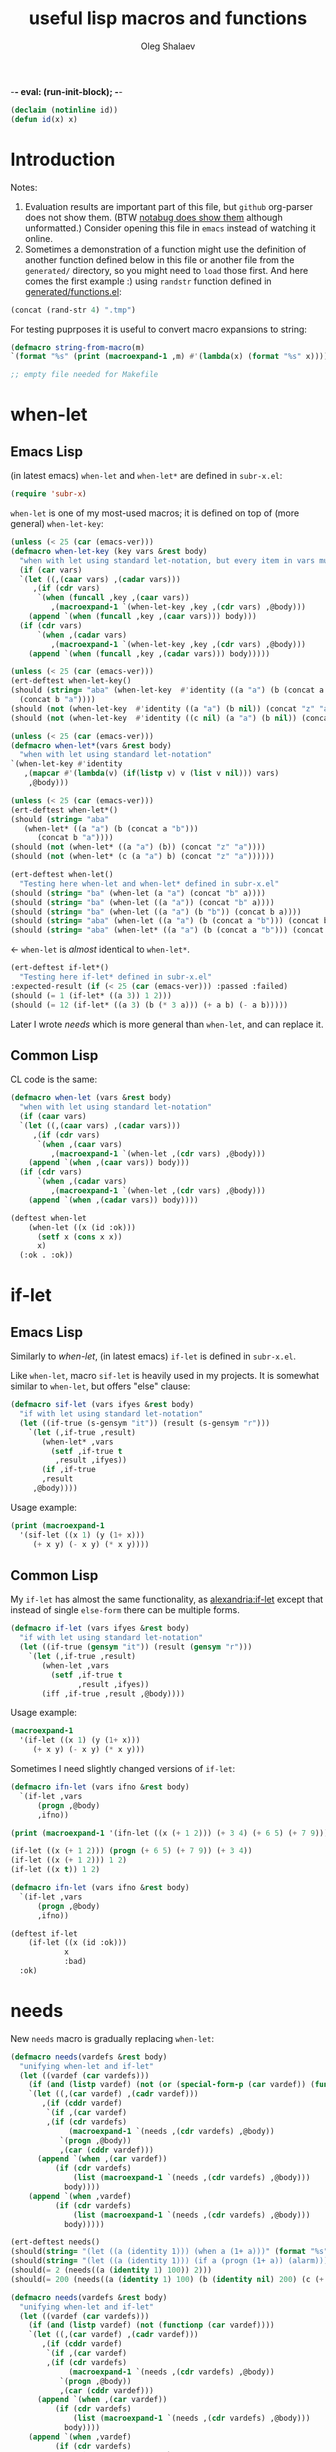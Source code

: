 -*- eval: (run-init-block); -*-
#+TITLE: useful lisp macros and functions
#+AUTHOR: Oleg Shalaev
#+EMAIL:  oleg@chalaev.com
#+LaTeX_HEADER: \usepackage[russian,english]{babel}
#+LATEX_HEADER: \usepackage[letterpaper,hmargin={1.5cm,1.5cm},vmargin={1.3cm,2cm},nohead,nofoot]{geometry}
#+KEYWORDS: emacs, elisp, common lisp, macros, functions

#+BEGIN_SRC lisp :tangle generated/tests.lisp
(declaim (notinline id))
(defun id(x) x)
#+END_SRC

* Introduction
Notes:
1. Evaluation results are important part of this file, but =github= org-parser does not show them.
   (BTW [[https://notabug.org/shalaev/lisp-goodies/src/master/goodies.org][notabug does show them]] although unformatted.)  Consider opening this file in ~emacs~ instead of watching it online.
2. Sometimes a demonstration of a function might use the definition of another function defined below in this file or another
   file from the ~generated/~ directory, so you might need to =load= those first. And here comes the first example :)
   using =randstr= function defined in [[file:generated/functions.el][generated/functions.el]]:

#+NAME: randstr
#+BEGIN_SRC emacs-lisp
(concat (rand-str 4) ".tmp")
#+END_SRC

For testing puprposes it is useful to convert macro expansions to string:
#+BEGIN_SRC emacs-lisp :tangle generated/macros.el :shebang ";; -*-  lexical-binding: t; -*-"
(defmacro string-from-macro(m)
`(format "%s" (print (macroexpand-1 ,m) #'(lambda(x) (format "%s" x)))))
#+END_SRC

#+BEGIN_SRC lisp :tangle generated/shalaev.lisp
;; empty file needed for Makefile
#+END_SRC

* when-let
** Emacs Lisp
(in latest emacs) =when-let= and =when-let*= are defined in ~subr-x.el~:
#+BEGIN_SRC emacs-lisp :tangle generated/macros.el
(require 'subr-x)
#+END_SRC

=when-let= is one of my most-used macros; it is defined on top of (more general) =when-let-key=:
#+BEGIN_SRC emacs-lisp :tangle generated/macros.el
(unless (< 25 (car (emacs-ver)))
(defmacro when-let-key (key vars &rest body)
  "when with let using standard let-notation, but every item in vars must be a list"
  (if (car vars)
  `(let ((,(caar vars) ,(cadar vars)))
     ,(if (cdr vars)
	  `(when (funcall ,key ,(caar vars))
	     ,(macroexpand-1 `(when-let-key ,key ,(cdr vars) ,@body)))
	(append `(when (funcall ,key ,(caar vars))) body)))
  (if (cdr vars)
      `(when ,(cadar vars)
	     ,(macroexpand-1 `(when-let-key ,key ,(cdr vars) ,@body)))
    (append `(when (funcall ,key ,(cadar vars))) body)))))
#+END_SRC

#+BEGIN_SRC emacs-lisp :tangle generated/tests.el
(unless (< 25 (car (emacs-ver)))
(ert-deftest when-let-key()
(should (string= "aba" (when-let-key  #'identity ((a "a") (b (concat a "b")))
  (concat b "a"))))
(should (not (when-let-key  #'identity ((a "a") (b nil)) (concat "z" "a"))))
(should (not (when-let-key  #'identity ((c nil) (a "a") (b nil)) (concat "z" "a"))))))
#+END_SRC

#+BEGIN_SRC emacs-lisp :tangle generated/macros.el
(unless (< 25 (car (emacs-ver)))
(defmacro when-let*(vars &rest body)
  "when with let using standard let-notation"
`(when-let-key #'identity
   ,(mapcar #'(lambda(v) (if(listp v) v (list v nil))) vars)
    ,@body)))
#+END_SRC

#+BEGIN_SRC emacs-lisp :tangle generated/tests.el
(unless (< 25 (car (emacs-ver)))
(ert-deftest when-let*()
(should (string= "aba" 
   (when-let* ((a "a") (b (concat a "b")))
      (concat b "a"))))
(should (not (when-let* ((a "a") (b)) (concat "z" "a"))))
(should (not (when-let* (c (a "a") b) (concat "z" "a"))))))
#+END_SRC

#+BEGIN_SRC emacs-lisp :tangle generated/tests.el
(ert-deftest when-let()
  "Testing here when-let and when-let* defined in subr-x.el"
(should (string= "ba" (when-let (a "a") (concat "b" a))))
(should (string= "ba" (when-let ((a "a")) (concat "b" a))))
(should (string= "ba" (when-let ((a "a") (b "b")) (concat b a))))
(should (string= "aba" (when-let ((a "a") (b (concat a "b"))) (concat b "a"))))
(should (string= "aba" (when-let* ((a "a") (b (concat a "b"))) (concat b "a")))))
#+END_SRC
← =when-let= is /almost/ identical to =when-let*=.

#+BEGIN_SRC emacs-lisp :tangle generated/tests.el
(ert-deftest if-let*()
  "Testing here if-let* defined in subr-x.el"
:expected-result (if (< 25 (car (emacs-ver))) :passed :failed)
(should (= 1 (if-let* ((a 3)) 1 2)))
(should (= 12 (if-let* ((a 3) (b (* 3 a))) (+ a b) (- a b)))))
#+END_SRC

Later I wrote [[needs]] which is more general than =when-let=, and can replace it.

** Common Lisp
CL code is the same:
#+BEGIN_SRC lisp :tangle generated/macros.lisp
(defmacro when-let (vars &rest body)
  "when with let using standard let-notation"
  (if (caar vars)
  `(let ((,(caar vars) ,(cadar vars)))
     ,(if (cdr vars)
	  `(when ,(caar vars)
	     ,(macroexpand-1 `(when-let ,(cdr vars) ,@body)))
	(append `(when ,(caar vars)) body)))
  (if (cdr vars)
      `(when ,(cadar vars)
	     ,(macroexpand-1 `(when-let ,(cdr vars) ,@body)))
    (append `(when ,(cadar vars)) body))))
#+END_SRC

#+BEGIN_SRC lisp :tangle generated/tests.lisp
(deftest when-let
    (when-let ((x (id :ok)))
      (setf x (cons x x))
      x)
  (:ok . :ok))
#+END_SRC

* if-let
** Emacs Lisp
Similarly to [[when-let]], (in latest emacs) =if-let= is defined in ~subr-x.el~.

Like =when-let=, macro =sif-let= is heavily used in my projects.
It is somewhat similar to =when-let=, but offers "else" clause:
#+BEGIN_SRC emacs-lisp :tangle generated/macros.el
(defmacro sif-let (vars ifyes &rest body)
  "if with let using standard let-notation"
  (let ((if-true (s-gensym "it")) (result (s-gensym "r")))
    `(let (,if-true ,result)
       (when-let* ,vars
		 (setf ,if-true t
		  ,result ,ifyes))
       (if ,if-true
	   ,result
	 ,@body))))
#+END_SRC

Usage example:
#+BEGIN_SRC emacs-lisp :results drawer
(print (macroexpand-1 
  '(sif-let ((x 1) (y (1+ x)))
     (+ x y) (- x y) (* x y))))
#+END_SRC

#+RESULTS:
:RESULTS:
(let (it17 r18) (when-let ((x 1) (y (1+ x))) (setf it17 t r18 (+ x y))) (if it17 r18 (- x y) (* x y)))
:END:


** Common Lisp
My =if-let= has almost the same functionality, as [[https://common-lisp.net/project/alexandria/draft/alexandria.html][alexandria:if-let]]
except that instead of single =else-form= there can be multiple forms.

#+BEGIN_SRC lisp :tangle generated/macros.lisp
(defmacro if-let (vars ifyes &rest body)
  "if with let using standard let-notation"
  (let ((if-true (gensym "it")) (result (gensym "r")))
    `(let (,if-true ,result)
       (when-let ,vars
		 (setf ,if-true t
		       ,result ,ifyes))
       (iff ,if-true ,result ,@body))))
#+END_SRC

Usage example:
#+BEGIN_SRC lisp :results drawer
(macroexpand-1 
  '(if-let ((x 1) (y (1+ x)))
     (+ x y) (- x y) (* x y)))
#+END_SRC

#+RESULTS:
:RESULTS:
(LET (#:|it597| #:|r598|)
  (WHEN-LET ((X 1) (Y (1+ X)))
    (SETF #:|it597| T
          #:|r598| (+ X Y)))
  (IFF #:|it597| #:|r598| (- X Y) (* X Y)))
:END:

Sometimes I need slightly changed versions of =if-let=:
#+BEGIN_SRC emacs-lisp :tangle generated/macros.el
(defmacro ifn-let (vars ifno &rest body)
  `(if-let ,vars
      (progn ,@body)
      ,ifno))
#+END_SRC

#+BEGIN_SRC emacs-lisp :results drawer
(print (macroexpand-1 '(ifn-let ((x (+ 1 2))) (+ 3 4) (+ 6 5) (+ 7 9))))
#+END_SRC

#+RESULTS:
:RESULTS:
(if-let ((x (+ 1 2))) (progn (+ 6 5) (+ 7 9)) (+ 3 4))
:END:

#+BEGIN_SRC emacs-lisp
(if-let ((x (+ 1 2))) (progn (+ 6 5) (+ 7 9)) (+ 3 4))
(if-let ((x (+ 1 2))) 1 2)
(if-let ((x t)) 1 2)
#+END_SRC

#+BEGIN_SRC lisp :tangle generated/macros.lisp
(defmacro ifn-let (vars ifno &rest body)
  `(if-let ,vars
      (progn ,@body)
      ,ifno))
#+END_SRC

#+BEGIN_SRC lisp :tangle generated/tests.lisp
(deftest if-let
    (if-let ((x (id :ok)))
            x
            :bad)
  :ok)
#+END_SRC

* needs
New =needs= macro is gradually replacing =when-let=:
#+BEGIN_SRC emacs-lisp :tangle generated/macros.el
(defmacro needs(vardefs &rest body)
  "unifying when-let and if-let"
  (let ((vardef (car vardefs)))
    (if (and (listp vardef) (not (or (special-form-p (car vardef)) (functionp (car vardef)) (macrop (car vardef)))))
    `(let ((,(car vardef) ,(cadr vardef)))
       ,(if (cddr vardef)
	    `(if ,(car vardef)
		,(if (cdr vardefs)
		     (macroexpand-1 `(needs ,(cdr vardefs) ,@body))
		   `(progn ,@body))
	       ,(car (cddr vardef)))
	  (append `(when ,(car vardef))
		  (if (cdr vardefs)
		      (list (macroexpand-1 `(needs ,(cdr vardefs) ,@body)))
		    body))))
    (append `(when ,vardef)
		  (if (cdr vardefs)
		      (list (macroexpand-1 `(needs ,(cdr vardefs) ,@body)))
		    body)))))
#+END_SRC

#+BEGIN_SRC emacs-lisp :tangle generated/tests.el
(ert-deftest needs()
(should(string= "(let ((a (identity 1))) (when a (1+ a)))" (format "%s" (macroexpand-1 `(needs((a (identity 1))) (1+ a))))))
(should(string= "(let ((a (identity 1))) (if a (progn (1+ a)) (alarm)))" (format "%s" (macroexpand-1 `(needs((a (identity 1) (alarm))) (1+ a))))))
(should(= 2 (needs((a (identity 1) 100)) 2)))
(should(= 200 (needs((a (identity 1) 100) (b (identity nil) 200) (c (+ a 1) 300)) 55))))
#+END_SRC

#+BEGIN_SRC lisp :tangle generated/macros.lisp
(defmacro needs(vardefs &rest body)
  "unifying when-let and if-let"
  (let ((vardef (car vardefs)))
    (if (and (listp vardef) (not (functionp (car vardef))))
    `(let ((,(car vardef) ,(cadr vardef)))
       ,(if (cddr vardef)
	    `(if ,(car vardef)
		,(if (cdr vardefs)
		     (macroexpand-1 `(needs ,(cdr vardefs) ,@body))
		   `(progn ,@body))
	       ,(car (cddr vardef)))
	  (append `(when ,(car vardef))
		  (if (cdr vardefs)
		      (list (macroexpand-1 `(needs ,(cdr vardefs) ,@body)))
		    body))))
    (append `(when ,vardef)
		  (if (cdr vardefs)
		      (list (macroexpand-1 `(needs ,(cdr vardefs) ,@body)))
		    body)))))
#+END_SRC

=needs= acts similarly to =when-let= except that for every variable decalared in its header
it has an optional third argument – a form to be evaluated in case the variable turns out to be ~nil~.

#+BEGIN_SRC emacs-lisp :results drawer
(print (macroexpand-1 '(needs
((x (f 1) (message "could not define x"))
 (y (g x) (message "could not define y")))
(message "let's rock")
(- x y))))
#+END_SRC

#+RESULTS:
:RESULTS:
(let ((x (f 1))) (if x (let ((y (g x))) (if y (progn (message let's rock) (- x y)) (message could not define y))) (message could not define x)))
:END:

Formated output:
#+BEGIN_SRC emacs-lisp
(let ((x (f 1)))
  (if x
    (let ((y (g x)))
      (if y
        (progn
	  (message "let's rock")
	  (- x y))
	(message "could not define y")))
    (message could "not define x")))
#+END_SRC


For other usage examples, see [[https://github.com/chalaev/cloud][cloud]] project, e.g.:
#+BEGIN_SRC emacs-lisp :results drawer
(print (macroexpand-1 '(needs ((col-value (begins-with str (car column)) (bad-column "action" (cdr column))))
(aset action (cdr column) (car col-value))
(setf str (cdr col-value)))))
#+END_SRC

Sometimes I need a slightly changed version of =needs= that does not create a local variable,
setting the value of a global one instead:
#+BEGIN_SRC emacs-lisp :tangle generated/macros.el
(defmacro first2(ll) `(firstN ,ll 2))
(defmacro needs-set (vardefs &rest body)
  "needs with 'let' being replaced with 'setf'"
  (let ((vardef (car vardefs)))
    (if (cddr vardef)
      `(if-set (,(first2 vardef))
	  ,(if (cdr vardefs)
	       (macroexpand-1 `(needs-set ,(cdr vardefs) ,@body))
	     `(progn ,@body))
	  ,(caddr vardef))
      `(when-set (,(car vardefs))
	   ,(if (cdr vardefs)
	       (macroexpand-1 `(needs-set ,(cdr vardefs) ,@body))
	      `(progn ,@body))))))
#+END_SRC

Example #1:
#+BEGIN_SRC emacs-lisp :results drawer
(print (macroexpand-1 '(needs-set
((x (f 1) (message "did not set x"))
 (y (g x) (message "did not set y")))
(message "let's rock")
(- x y))))
#+END_SRC

#+RESULTS:
:RESULTS:
(if-set ((x (f 1)))
 (if-set ((y (g x)))
 (progn (message let's rock) (- x y))
 (message did not set y))
 (message did not set x))
:END:

and here is the formatted result:
#+BEGIN_SRC emacs-lisp
(if-set ((x (f 1)))
  (if-set ((y (g x)))
     (progn
       (message let's rock)
       (- x y))
     (message "did not set y"))
  (message "did not set x"))
#+END_SRC

Example #2 (from the [[https://github.com/chalaev/cloud][cloud project]]):
#+BEGIN_SRC emacs-lisp :results drawer
(print (macroexpand-1 '(needs-set
  ((conf (read-conf* (local/config)))
   (remote/files (cdr (assoc "remote/files" conf)) (clog :error "specify 3-symbol contents name (remote/files) in %s" (local/config)))
   (N-CPU-cores (string-to-number
 (or
 (cdr (assoc "number-of-CPU-cores" conf))
 (clog :warning "specify number-of-CPU-cores in %s" (local/config)
 "1"))))
   (password (cdr (assoc "password" conf)) (clog :error "specify password in %s" (local/config)))
   (remote-dir (cdr (assoc "remote-directory" conf)) (clog :error "specify remote-directory in %s" (local/config))))
conf)))
#+END_SRC

#+RESULTS:
:RESULTS:
(when-set ((conf (read-conf* (local/config)))) (if-set ((remote/files (cdr (assoc remote/files conf)))) (when-set ((N-CPU-cores (string-to-number (or (cdr (assoc number-of-CPU-cores conf)) (clog :warning specify number-of-CPU-cores in %s (local/config) 1))))) (if-set ((password (cdr (assoc password conf)))) (if-set ((remote-dir (cdr (assoc remote-directory conf)))) (progn conf) (clog :error specify remote-directory in %s (local/config))) (clog :error specify password in %s (local/config)))) (clog :error specify 3-symbol contents name (remote/files) in %s (local/config))))
:END:
and here is the formatted result:
#+BEGIN_SRC emacs-lisp
(when-set ((conf (read-conf* (local/config))))
  (if-set ((remote/files (cdr (assoc remote/files conf))))
    (when-set ((N-CPU-cores (string-to-number (or (cdr (assoc number-of-CPU-cores conf)) (clog :warning specify number-of-CPU-cores in %s (local/config) 1)))))
      (if-set ((password (cdr (assoc password conf))))
        (if-set ((remote-dir (cdr (assoc remote-directory conf))))
	  (progn conf)
	  (clog :error specify remote-directory in %s (local/config)))
	(clog :error specify password in %s (local/config))))
    (clog :error specify 3-symbol contents name (remote/files) in %s (local/config))))
#+END_SRC

* directory-lock
=(directory-lock locked-dir by body...)= attempts to create directory =locked-dir=.
(Linux kernel is made in such a way, that if several processes are simultaneously trying to create nonexistent directory, *only one* of them succeeds.)

If the directory was sucessfully created,
1. file "by" is created inside it containing the string ~by~, and
2. forms ~body~ are evaluated.

#+BEGIN_SRC emacs-lisp :tangle generated/macros.el
(defmacro directory-lock(locked-dir by &rest body)
(let ((LD (s-gensym "LD")) (lock-file (s-gensym "LF")))
`(let* ((,LD (file-name-as-directory ,locked-dir))
        (,lock-file (concat ,LD "by")))
 (make-directory ,LD t)
 (write-region ,by nil ,lock-file)
(prog1 (progn ,@body)
(delete-file ,lock-file)
(delete-directory ,LD)))))
#+END_SRC

*No matter how many processes are trying to lock the same directory simultaneously, at most one will succeed.*

Example – locking remote directory: 
#+BEGIN_SRC emacs-lisp :results drawer
(print (macroexpand-1 '(directory-lock "/mnt/server/code-name" (system-name)
(body-1) (body-2))))
#+END_SRC

* emacs lisp
** emacs configuration in ~/.emacs
*** "System" emacs functions
#+BEGIN_SRC emacs-lisp :tangle generated/local-packages.el
(unless (functionp 'caddr) (defun caddr(x) (car(cddr x)))); for emacs versions <26
(unless (functionp 'cadar) (defun cadar(x) (car (cdar x))))

(defun emacs-ver()
  (mapcar #'string-to-number (split-string
   (caddr (split-string (emacs-version))) "\\.")))
#+END_SRC

Let us upgrade =upgrade-make-temp-file= on older emacs versions, allowing this novel ~TEXT~ argument:
#+BEGIN_SRC emacs-lisp :tangle generated/local-packages.el
(unless (< 25 (car (emacs-ver)))
  (defun upgrade-make-temp-file(old-function PREFIX &optional DIR-FLAG SUFFIX TEXT)
    (let((FN (funcall old-function PREFIX DIR-FLAG SUFFIX)))
      (when (and TEXT (stringp TEXT))
      (write-region TEXT nil FN))
    FN))
(add-function :around (symbol-function 'make-temp-file) #'upgrade-make-temp-file))
#+END_SRC
← otherwise my =make-temp-file= code *fails* on emacs version 25.1.1 (but works on 26.1).

*** creating PID file
Before launching emacs server in my [[file:.login][~/.login]] file, I check PID file created by
#+BEGIN_SRC emacs-lisp :tangle generated/dot.emacs :shebang ";; -*-  lexical-binding: t; -*-"
;;
;; see https://github.com/chalaev/lisp-goodies/blob/master/packaged/start.el
(load-file "/path-to/start.el")

;; creating PID file for emacs; useful when it gets started from ~/.login
;; see https://github.com/chalaev/lisp-goodies/blob/master/.login
(make-temp-file "emacs-" nil ".pid" (format "%d
" (emacs-pid))); requires version(emacs) > 26
#+END_SRC

*** Placing/Finding local packages
The following 3 blocks allow me to require simple (consisting of one file) locally created packages, for example, this one – =(require 'shalaev)=;

Defining important directories:
#+BEGIN_SRC emacs-lisp :tangle generated/local-packages.el :shebang ";; -*-  lexical-binding: t; -*-"
(defvar HOME (getenv "HOME"))
(defvar ~ (file-name-as-directory HOME))
(defun ~() (file-name-as-directory HOME))
(defun   tilde(x) (replace-regexp-in-string (concat "^" ~) "~/" x))
(defun untilde(x) (replace-regexp-in-string "^~/" ~ x))
(defvar emacs-d (concat "~/" (file-name-as-directory ".emacs.d")))
#+END_SRC

Inform ~emacs~ about new directory =~/.emacs.d/local-packages/= containing package files
(and create it if necessary):
#+BEGIN_SRC emacs-lisp :tangle generated/local-packages.el
(require 'package)
(unless (assoc "local-packages" package-archives)
  (push (cons  "local-packages" (concat emacs-d (file-name-as-directory "local-packages")))
	package-archives))
(make-directory (cdr (assoc "local-packages" package-archives)) t)
#+END_SRC

Adjusting [[https://www.emacswiki.org/emacs/LoadPath][load-path]]:
#+BEGIN_SRC emacs-lisp :tangle generated/local-packages.el
(unless (member (cdr (assoc "local-packages" package-archives)) load-path)
  (add-to-list 'load-path (cdr (assoc "local-packages" package-archives))))
#+END_SRC


*** for using in Makefiles
My [[https://github.com/chalaev/backup2l.conf][backup]] system does not save files having the group ~tmp~.
I use this group to mark all generated (tangled) files:
#+BEGIN_SRC emacs-lisp :tangle generated/make.el
(require 'shalaev) ; ← needed for perms-from-str unless you have loaded it in another way
(defun after-tangle()
  "mark tangled files as non-backupable (chgrp tmp files) and non-excecutable"
  (let ((FN (buffer-file-name)))
#+END_SRC
The following line is equivalent to =chmod a-x FN=:
#+BEGIN_SRC emacs-lisp :tangle generated/make.el
    (set-file-modes FN (logand #o666 (perms-from-str (nth 8 (file-attributes FN 'string)))))
    (chgrp "tmp" FN)))
(add-hook 'org-babel-post-tangle-hook #'after-tangle)
#+END_SRC
so they are not backuped.

My literate programming relies on rmacs or mode and its =M-x org-babel-tangle= command, which I want to output the names of the generated files.
So in [[file:Makefile][Makefiles]] I often use ~printangle~ [it returns the list of exported (tangled) files]:
#+BEGIN_SRC emacs-lisp :tangle generated/make.el
(defun printangle(FN)
  "to be used in Makefile instead of org-babel-tangle-file"
  (let ((l (length default-directory)))
    (apply #'concat (mapcar #'(lambda(x) (substring (format "%s " x) l)) (org-babel-tangle-file FN)))))
#+END_SRC
← my [[https://github.com/chalaev/cl-simple-logger/blob/master/Makefile][Makefile]]s load its definition from [[file:helpers/derive-version.el][derive-version.el]].

*** Other stuff
(found online) =run-init-block=  runs ~init~ code block when loading an org-file:
#+BEGIN_SRC emacs-lisp :tangle generated/make.el
(defun run-init-block ()
"runs code block labeled 'init' when an org-file is opened in emacs"
  (org-babel-goto-named-src-block "init")
  (org-babel-execute-src-block))
#+END_SRC

** replacing cl.el
Just following Stallman's advice, I try to avoid using =cl.el=;
=generated/cl.el= will be my (incomplete for now) replacement for  =cl.el=
to be loaded as follows:
#+BEGIN_SRC emacs-lisp
(unless (functionp 's-gensym)
  (load (concat (file-name-as-directory "generated") "cl.el")))
#+END_SRC

*Problem:* I am not sure if eliminating =cl.el= really makes sence because
apparently it is widely used; for example, =M-x org-babel-tangle= uses =cl.el= (although does not require it).

*** s-gensym
#+BEGIN_SRC emacs-lisp :tangle generated/cl.el :shebang ";; -*-  lexical-binding: t; -*-"
(let ((counter 0))
  (defun s-gensym(&optional starts-with)
    "for those who miss s-gensym from Common Lisp"
    (unless starts-with (setf starts-with "gs"))
    (let (sym)
      (while (progn
               (setf sym (make-symbol (concat starts-with (number-to-string counter))))
               (or (special-form-p sym) (functionp sym) (macrop sym) (boundp sym)))
        (s-incf counter))
      (s-incf counter)
      sym)))
#+END_SRC
=s-gensym= is used in macros, e.g.
#+BEGIN_SRC emacs-lisp :results drawer
(let ((ms (s-gensym "a")))
  `(let ((,ms 0))
     (1+ ,ms)))
#+END_SRC

#+RESULTS:
:RESULTS:
(let ((a3 0)) (1+ a3))
:END:

*** s-find
~s-find~ stands for "shalaev-find"; note that it is *not* compatible with ~find~ from ~cl.el~:
#+BEGIN_SRC emacs-lisp :tangle generated/cl.el
(defun s-find(item seq &optional key test)
  (let ((test (or test #'=)))
    (dolist (CS seq)
      (when (funcall test item (if key (funcall key CS) CS))
	(return CS)))))
#+END_SRC

#+BEGIN_SRC emacs-lisp :tangle generated/tests.el
(ert-deftest s-find()
  (should (equal '(3 4) (s-find 4 '((1 2) (3 4) (5 6)) #'cadr)))
  (should (= 3 (s-find 3 '(1 2 3 4 5))))
(let ((cumbersome-list '(141 142 143 144)))
  (should (= (s-find (* 12 12) cumbersome-list nil #'=) 144))
  (should (= (s-find (/ 144 2) cumbersome-list nil #'(lambda(x y) (= (* 2 x) y))) 144))
  (should (= (s-find 12 cumbersome-list nil #'(lambda(x y) (= (* x x) y))) 144)))
(let ((cumbersome-list '((141 142) (143 144))))
  (should (equal (s-find 12 cumbersome-list #'cadr #'(lambda(x y) (= y (* x x)))) '(143 144)))))
#+END_SRC

Note the difference from ~find~ defined in ~cl.el~: instead of
#+BEGIN_SRC emacs-lisp
(let ((cumbersome-list '((141 142) (143 144) (145 146))))
  (find 12 cumbersome-list :key #'cadr :test #'(lambda(x y) (= y (* x x)))))
#+END_SRC
we write
#+BEGIN_SRC emacs-lisp
(let ((cumbersome-list '((141 142) (143 144) (145 146))))
  (s-find 12 cumbersome-list #'cadr #'(lambda(x y) (= y (* x x)))))
#+END_SRC

*** s-decf and s-incf
#+BEGIN_SRC emacs-lisp :tangle generated/cl.el
(defmacro s-decf (var &optional amount)
  (unless amount (setf amount 1))
  `(setf ,var (- ,var ,amount)))
#+END_SRC

#+BEGIN_SRC emacs-lisp :tangle generated/cl.el
(defmacro s-incf (var &optional amount)
  (unless amount (setf amount 1))
  `(setf ,var (+ ,var ,amount)))
#+END_SRC

*** flet
It uses =macrolet= which is also defined in  =cl.el= :)

#+BEGIN_SRC emacs-lisp :tangle generated/cl.el
(defmacro s-flet(fun-defs &rest body)
(let ((GSs (mapcar #'(lambda(FD) (cons (car FD) (s-gensym))) fun-defs)))
`(let ,(mapcar #'(lambda(FD)
(list (cdr (assoc (car FD) GSs))
`(lambda ,(cadr FD) ,@(cddr FD)))) fun-defs)
(macrolet ,(mapcar #'(lambda(FD)
(list (car FD) (cadr FD) `(funcall ,(cdr (assoc (car FD) GSs)) ,@(cadr FD)))) fun-defs)
 ,@body))))
#+END_SRC

#+BEGIN_SRC emacs-lisp :results drawer
(print (macroexpand-1 '(s-flet ((f1(x) (1+ x)) (f2(x) (1- x)))
(+ 1 2 (f1 3))
(* 1 2 (f2 3)))))
#+END_SRC

#+RESULTS:
:RESULTS:
(let ((G38 (lambda (x) (1+ x)))
      (G39 (lambda (x) (1- x))))
(macrolet ((f1 (x) (funcall G38 x)) 
           (f2 (x) (funcall G39 x)))
 (+ 1 2 (f1 3))
 (* 1 2 (f2 3))))
:END:

To be improved: variable names in =macrolet= should be generated by =s-gensym=.

*** select, without, and drop
#+BEGIN_SRC emacs-lisp :tangle generated/functions.el :shebang ";; -*-  lexical-binding: t; -*-"
(defun select (from-where match-test)
  "select items matching the test"
    (let (collected wasted)
       (dolist (list-item from-where)
	 (if (funcall match-test list-item)
	   (push list-item collected)
	   (push list-item wasted)))
(cons (reverse collected) (reverse wasted))))
#+END_SRC

#+BEGIN_SRC emacs-lisp :tangle generated/tests.el
(ert-deftest select()
(let ((test-list  '(4 22 11 33 12 24 77)))
  (should (not (car (select test-list #'zerop))))
  (should (equal '(11 33 77) (car (select test-list #'oddp))))
  (should (equal '(4 22 12 24) (car (select test-list #'evenp))))))
#+END_SRC

#+BEGIN_SRC emacs-lisp :tangle generated/functions.el
(defun without(source &rest wrong-items)
  "returns (copy of) source without wrong-items"
  (car (select source #'(lambda(x) (not (member x wrong-items))))))
#+END_SRC

#+BEGIN_SRC emacs-lisp :tangle generated/tests.el
(ert-deftest without()
(let ((test-list  '(4 22 11 33 12 24 77)))
  (should (equal '(4 22 11 33 77) (without test-list 12 24)))))
#+END_SRC

#+BEGIN_SRC emacs-lisp :tangle generated/macros.el
(defmacro drop (from-where &rest what)
`(setf ,from-where (without ,from-where ,@what)))
#+END_SRC

#+BEGIN_SRC emacs-lisp :tangle generated/tests.el
(ert-deftest drop()
(let ((test-list  '(4 22 11 33 12 24 77)))
  (drop test-list 12 24)
  (should (equal '(4 22 11 33 77) test-list))))
#+END_SRC

*** define-vars
The whole point of =define-vars= is to make it easy to switch between ~(let ...)~
and ~(defvar ...)~ so may be later I should redefine it as =(defmacro define-vars (varDefs &rest body)=:
#+BEGIN_SRC emacs-lisp :tangle generated/macros.el
(defmacro define-vars (varDefs)
  "to make switching between local/global variables easier"
(cons 'progn
(mapcar #'(lambda(VD)
  (if (consp VD)
      `(defvar ,@VD)
      `(defvar ,VD nil)))
varDefs)))
#+END_SRC

#+BEGIN_SRC emacs-lisp :tangle generated/tests.el
(ert-deftest define-vars()
(should(string= "(progn (defvar a nil) (defvar b nil))" (string-from-macro '(define-vars (a b)))))
(should(string= "(progn (defvar a 1) (defvar b nil) (defvar c 2))" (string-from-macro '(define-vars ((a 1) b (c 2)))))))
#+END_SRC

*** to do
reduce, …

** short pieces of code
*** case*
~case*~ is not identical to =case= from =cl.el=:
it uses arbitrary test function:
#+BEGIN_SRC emacs-lisp :tangle generated/macros.el
(defmacro case* (expr test &rest cases)
  "case with arbitrary test function"
  (let ((v (s-gensym "v")))
    `(let ((,v ,expr))
       (cond
        ,@(mapcar #'(lambda (VR)
(let ((val (car VR)) (rest (cdr VR)))
  (if (eql val 'otherwise)
      `(t ,@rest)
    `((,test ,v ,val) ,@rest))))
 cases)))))
#+END_SRC
A simple example:
#+BEGIN_SRC emacs-lisp :results drawer
(macroexpand-1 
 `(case* (+ 1 2) =
    (choice-1 (message "choice-1"))
    (choice-2 (message "choice-2"))
    (otherwise (message "no match"))))
#+END_SRC

#+RESULTS:
:RESULTS:
(let ((v13 (+ 1 2)))
 (cond 
((= v13 choice-1) (message choice-1))
((= v13 choice-2) (message choice-2))
(t (message no match))))
:END:

Another example is also self-explanatory:
#+BEGIN_SRC emacs-lisp :results drawer
(let ((x 32) (choice-1 22)  (choice-2 33))
  (case* (1+ x) =
    (choice-1 (message "choice-1"))
    (choice-2 (message "choice-2"))
    (otherwise (message "no match"))))
#+END_SRC

#+RESULTS:
:RESULTS:
choice-2
:END:

*** case-let
=case-let= is probably *useless*:
as of 2020-11-04 I think that small convenience due to slight code size reduction does not compensate new symbol introduction, so =case-let= remains unused for now.

Sometimes we may want to access the let-variable name generated in =case*=;
so we define =case-let= which is only a slightly modified version of =case*=:
#+BEGIN_SRC emacs-lisp
(defmacro case-let (let-var expr test &rest cases)
  "case* with let expriable named by the user"
    `(let ((,let-var ,expr))
       (cond
        ,@(mapcar #'(lambda (VR)
(let ((val (car VR)) (rest (cdr VR)))
  (if (eql val 'otherwise)
      `(t ,@rest)
    `((,test ,let-var ,val) ,@rest))))
 cases))))
#+END_SRC
A simple example:
#+BEGIN_SRC emacs-lisp :results drawer
(macroexpand-1 
 `(case-let x (+ 1 2) =
    (choice-1 (format "1: x=%d" x))
    (choice-1 (format "2: x=%d" x))
    (otherwise (message "no match"))))
#+END_SRC

#+RESULTS:
:RESULTS:
(let ((x (+ 1 2))) (cond ((= x choice-1) (format 1: x=%d x)) ((= x choice-1) (format 2: x=%d x)) (t (message no match))))
:END:

*** when-set and unless-set
Sometimes instead of =when-let= I use somewhat similar =when-set= macro.
=when-set= is similar to =when-let= except for that it uses existing global variables instead of creating local ones.

#+begin_note
Global variable values will *not* be set to ~nil~.
#+end_note

#+BEGIN_SRC emacs-lisp :tangle generated/macros.el
(defmacro when-set (vars &rest body)
  "when-let using global variable instead of defining local one"
(let ((GV (s-gensym)))
  `(let ((,GV ,(cadar vars)))
     ,(if (cdr vars)
	  `(when ,GV
              (setf ,(caar vars) ,GV)
	     ,(macroexpand-1 `(when-set ,(cdr vars) ,@body)))
	(append `(when ,GV (setf ,(caar vars) ,GV)) body)))))
#+END_SRC

#+BEGIN_SRC emacs-lisp :results drawer
(print (macroexpand-1
 `(when-set ((CN (clouded (aref newDBrec cipher))) (NFE (not (file-exists-p CN))))
    (+ 1 2)
    (- 1 2))))
#+END_SRC

#+RESULTS:
:RESULTS:
(let ((it15 (clouded (aref newDBrec cipher))))
 (when it15 (setf CN it15) 
   (let ((it16 (not (file-exists-p CN))))
      (when it16 (setf NFE it16) (+ 1 2) (- 1 2)))))
:END:

=unless-set= is similar to =when-set=:
#+BEGIN_SRC emacs-lisp :tangle generated/macros.el
(defmacro unless-set (vars &rest body)
  "unless-let using global variable instead of defining local one"
(let ((GV (s-gensym)))
  `(let ((,GV ,(cadar vars)))
     ,(if (cdr vars)
	  `(if ,GV
              (setf ,(caar vars) ,GV)
	     ,(macroexpand-1 `(unless-set ,(cdr vars) ,@body)))
	(append `(if ,GV (setf ,(caar vars) ,GV)) body)))))
#+END_SRC

#+BEGIN_SRC emacs-lisp :results drawer
(print (macroexpand-1
 `(unless-set ((CN (aref newDBrec cipher)) (FE (file-exists-p CN)))
    (+ 1 2)
    (- 1 2))))
#+END_SRC

#+RESULTS:
:RESULTS:
(let ((g30 (aref newDBrec cipher)))
  (if g30
     (setf CN g30) 
(let ((g31 (file-exists-p CN)))
    (if g31 (setf FE g31)
       (+ 1 2)
       (- 1 2)))))
:END:

*** if-set
#+BEGIN_SRC emacs-lisp :tangle generated/macros.el
(defmacro if-set (vars &rest body)
  (let ((if-true (s-gensym "it")) (result (s-gensym "r")))
    `(let (,if-true ,result)
       (setf ,result (when-set ,vars
		  (setf ,if-true t)
		  ,(car body)))
       (if ,if-true ,result
	 ,@(cdr body)))))
#+END_SRC

#+BEGIN_SRC emacs-lisp :results drawer
(print (macroexpand-1
  '(if-set ((x 1) (y (1+ x)))
     (+ x y) (- x y) (* x y))))
#+END_SRC

#+RESULTS:
:RESULTS:
(let (it28 r29) 
(setf r29 (when-set ((x 1) (y (1+ x))) (setf it28 t) (+ x y)))
 (if it28 r29 (- x y) (* x y)))
:END:

#+BEGIN_SRC emacs-lisp :tangle generated/macros.el
(defmacro ifn-set (vars ifno &rest body)
`(if-set ,vars
   (progn ,@body)
   ,ifno))
#+END_SRC

#+BEGIN_SRC emacs-lisp :results drawer
(print (macroexpand-1 (macroexpand-1 
'(ifn-set
  ((remote/files (cdr (assoc "remote/files" conf)))
   (N-CPU-cores (string-to-number (or (cdr (assoc "number-of-CPU-cores" conf)) "1")))
   (password  (cdr (assoc "password" conf)))
   (remote-dir (cdr (assoc "remote-directory" conf))))
(clog :error "something is missing or wrong in the configuration file" remote-dir)
(print "everything is ok")
(print "so we proceed")))))
#+END_SRC

#+RESULTS:
:RESULTS:
(let (it32 r33) 
  (setf r33
	(when-set ((remote/files (cdr (assoc remote/files conf)))
		   (N-CPU-cores (string-to-number (or (cdr (assoc number-of-CPU-cores conf)) 1)))
		   (password (cdr (assoc password conf)))
		   (remote-dir (cdr (assoc remote-directory conf))))
		  (setf it32 t)
		  (progn (print everything is ok) (print so we proceed))))
  (if it32
      r33
    (clog :error something is missing or wrong in the configuration file remote-dir)))
:END:

*** cond-let
=cond-let= is a natural generalization of =if-let=:
#+BEGIN_SRC emacs-lisp :tangle generated/macros.el
(defmacro cond-let (&rest conds)
  "cond with let"
  (let ((c (car conds)) (r (cdr conds)))
    (if (equal (car c) 'otherwise) `(progn ,@(cdr c))
    (if r
	`(if-let ,(car c) (progn ,@(cdr c)) ,(macroexpand-1 `(cond-let ,@r)))
	`(when-let ,(car c) ,@(cdr c))))))
#+END_SRC

#+BEGIN_SRC emacs-lisp :results drawer
(print (macroexpand-1
  '(cond-let
    (((x 1) (y (1+ x))) (+ x y) (- x y) (* x y))
    (((x 3) (y (1+ x))) (+ x y) (- x y) (/ x y))
    (otherwise 22 33))))
#+END_SRC

#+RESULTS:
:RESULTS:
(if-let ((x 1) (y (1+ x)))
 (progn (+ x y) (- x y) (* x y)) 
(if-let ((x 3) (y (1+ x)))
 (progn (+ x y) (- x y) (/ x y))
 (progn 22 33)))
:END:

Formatted result:
#+BEGIN_SRC emacs-lisp
(if-let ((x 1) (y (1+ x)))
  (progn (+ x y) (- x y) (* x y))
  (if-let ((x 3) (y (1+ x))) 
    (progn (+ x y) (- x y) (/ x y))
    (progn 22 33)))
#+END_SRC

Common Lisp version is the same as elisp one:
#+BEGIN_SRC emacs-lisp :tangle generated/macros.lisp
(defmacro cond-let(&rest conds)
  "cond with let"
  (let ((c (car conds)) (r (cdr conds)))
    (if (equal (car c) 'otherwise) `(progn ,@(cdr c))
    (if r
	`(if-let ,(car c) (progn ,@(cdr c)) ,(macroexpand-1 `(cond-let ,@r)))
	`(when-let ,(car c) ,@(cdr c))))))
#+END_SRC

*** error-in
#+BEGIN_SRC emacs-lisp :tangle generated/macros.el
(defmacro error-in(where &rest body)
"handles unrecognized errors"
`(condition-case err (progn ,@body)
   (error(clog :error (concat "error in " ,where " because
%s") (error-message-string err)))))
#+END_SRC
← to be placed in interactive functions.

Example:
#+BEGIN_SRC emacs-lisp
(error-in "my function" (delete-file "/tmp") t)
#+END_SRC
logs an error message:
:error 13:34:43 error in my function because
Removing old name: is a directory: /tmp

*** email
A non-interactive =email= function:
#+BEGIN_SRC emacs-lisp :tangle generated/functions.el
(defun email (addr &optional subject body)
  "fast non-interactive way to send an email"
  (compose-mail addr (if subject subject ""))
  (when body (insert body))
  (message-send-and-exit))
#+END_SRC
– will work if mailing system (~exim4~ in my case) is configured properly.

*** pos
Position of an element in a list:
#+BEGIN_SRC emacs-lisp :tangle generated/functions.el
(defun pos (el ll)
  (let ((i 0) r)
  (dolist (e ll r)
    (if (eql e el)
	(setf r i)
      (s-incf i)))))
#+END_SRC

*** perms-from-str
When I ask ~emacs~ to show me file's permissions, it provides a text string (e.g., "-rw-rw----") instead of a number.
The following function produces a number from such a string:
#+BEGIN_SRC emacs-lisp :tangle generated/file-functions.el
(require 'cl); hopefully one day I will remove this line
(defun perms-from-str (str)
"parses file mode string into integer"
  (let ((text-mode (reverse (cdr (append str nil)))) (mode 0) (fac 1))
    (loop for c in text-mode for i from 0
          unless (= c ?-) do (s-incf mode fac)
          do (setf fac (* 2 fac)))
    mode))
#+END_SRC

#+BEGIN_SRC emacs-lisp :tangle generated/tests.el
(ert-deftest perms-from-str()
  (should (= 432 (perms-from-str "-rw-rw----"))))
#+END_SRC

*** perms-to-str
=perms-to-str= is just the opposite of [[perms-from-str]].

#+BEGIN_SRC emacs-lisp :tangle generated/file-functions.el
(defun perms-to-str(file-mode)
"formats integer file mode into string"
(let ((ll '((1 . 0))))
  (apply #'concat (mapcar
		   #'(lambda(x) (format "%c" (if (= 0 (logand file-mode (car x))) ?- (aref "xwr" (cdr x)))))
  (dotimes (i 8 ll)
     (push (cons (* 2 (caar ll)) (mod (1+ i) 3))  ll))))))
#+END_SRC

#+BEGIN_SRC emacs-lisp :tangle generated/tests.el
(ert-deftest perms-to-str()
  (should (string= "rw-rw-rwx" (perms-to-str #o667))))
#+END_SRC

*** parsing time and date
#+BEGIN_SRC emacs-lisp :tangle generated/functions.el
(defun parse-date (str)
  (mapcar 'string-to-number
	  (cond
 ((string-match "\\([0-9]\\{4\\}\\)[/-]\\([0-9][0-9]\\)[/-]\\([0-9][0-9]\\)" str) (mapcar #'(lambda (x) (match-string x str)) '(3 2 1)))
 ((string-match "\\([0-9][0-9]\\)[/-]\\([0-9][0-9]\\)[/-]\\([0-9]\\{4\\}\\)" str) (mapcar #'(lambda (x) (match-string x str)) '(2 1 3)))
 ((string-match "\\([0-9][0-9]\\)\\.\\([0-9][0-9]\\)\\.\\([0-9]\\{4\\}\\)" str) (mapcar #'(lambda (x) (match-string x str)) '(1 2 3)))
 ((string-match "\\([0-9][0-9]\\)/\\([0-9][0-9]\\)/\\([0-9]\\{2\\}\\)" str) (mapcar #'(lambda (x) (match-string x str)) '(2 1 3)))
 ((string-match "\\([0-9]\\{2\\}\\)[/-]\\([0-9][0-9]\\)" str) (append (mapcar #'(lambda (x) (match-string x str)) '(2 1)) (list (format-time-string "%Y" (current-time)))))
 (t (clog :error "date format not recognized in %s" str) nil))))
#+END_SRC
#+BEGIN_SRC emacs-lisp :tangle generated/functions.el
(defun parse-only-time (str)
  (firstN (parse-time-string str) 3))
#+END_SRC
#+BEGIN_SRC emacs-lisp :tangle generated/functions.el
(defun parse-date-time(str)
  (if (string-match "[0-9]\\{4\\}-[0-9][0-9]-[0-9][0-9] [0-9][0-9]:[0-9][0-9]" str)
      (parse-time-string str)
    (let ((SS (split-string str)))
      (append (parse-only-time (cadr SS))
	      (parse-date (car SS))))))
#+END_SRC
Example:
#+BEGIN_SRC emacs-lisp :results drawer
(cons (parse-only-time "16:09:37")
(mapcar #'(lambda(x) (format-time-string "%F %H:%M:%S %Z" (apply #'encode-time (parse-date-time x))))
 (list "10/21 14:54"
        "2020-10-10 14:54:40  EDT")))
#+END_SRC

#+RESULTS:
:RESULTS:
((37 9 16) 2020-10-21 14:54:00 EDT 2020-10-10 14:54:40 EDT)
:END:

*** read-conf-file
12/28 moved here from [[https://github.com/chalaev/cloud][cloud project]].
#+BEGIN_SRC emacs-lisp :tangle generated/functions.el
(defun read-conf-file(FN)
  "reads configuration file"
(with-temp-buffer(insert-file-contents FN)
(let (res)
(while-let(str) (< 0 (length (setf str (read-line))))
     (if (string-match "^\\(\\ca+\\)=\\(\\ca+\\)$" str)
	 (push (cons (match-string 1 str) (match-string 2 str)) res)
(unless(= ?# (string-to-char str)); ignoring comments
       (clog :error "garbage string in configuration file: %s" str))))
    (reverse res))))
#+END_SRC

*** simple stuff
#+BEGIN_SRC emacs-lisp :tangle generated/macros.el
(defmacro ifn (test ifnot &rest ifyes)
`(if (not ,test) ,ifnot ,@ifyes))
#+END_SRC

#+BEGIN_SRC emacs-lisp :tangle generated/functions.el
(defun firstN(lista N)
  "returning first N elments of the list"
  (when (and (< 0 N) (car lista))
    (cons (car lista) (firstN (cdr lista) (1- N)))))
#+END_SRC

#+BEGIN_SRC emacs-lisp :tangle generated/functions.el
(require 'cl)
(defvar *good-chars*
(let ((forbidden-symbols '(?! ?@ ?# ?$ ?% ?& ?* ?\( ?\) ?+ ?= ?/ ?{ ?} ?\[ ?\] ?: ?\; ?< ?> ?_ ?- ?| ?, ?. ?` ?' ?~ ?^ ?\")))
    (append
     (loop for i from ?A to ?Z unless (member i forbidden-symbols) collect i)
     (loop for i from ?a to ?z unless (member i forbidden-symbols) collect i)
     (loop for i from ?0 to ?9 unless (member i forbidden-symbols) collect i)))
"safe characters for file names: everuthing allowed except for what is forbidden")
(defun rand-str(N)
  (apply #'concat
     (loop repeat N collect (string (nth (random (length *good-chars*)) *good-chars*)))))
#+END_SRC

There is probably some standard function or macro doing this:
#+BEGIN_SRC emacs-lisp :tangle generated/macros.el
(defmacro end-push (what where)
"adds an item to the end of the list, resembles 'add-to-list'"
  `(if ,where (push ,what (cdr (last ,where)))
      (push ,what ,where)))
#+END_SRC

#+BEGIN_SRC emacs-lisp :tangle generated/tests.el
(ert-deftest end-push()
(should (equal '(1)
(let (container)
  (end-push 1 container)
  container)))
(should (equal '(1 2)
(let (container)
  (end-push 1 container)
  (end-push 2 container)
  container))))
#+END_SRC

#+BEGIN_SRC emacs-lisp :tangle generated/functions.el
(defun land(args)
"'and' for a list"
  (reduce #'(lambda(x y) (and x y)) args :initial-value t))
#+END_SRC

#+BEGIN_SRC emacs-lisp :tangle generated/tests.el
(ert-deftest land()
  (should (land '(t t t t 1 2)))
  (should (not (land '(t t t nil 1 2)))))
#+END_SRC

12/28 moved here from [[https://github.com/chalaev/cloud][cloud project]]:
#+BEGIN_SRC emacs-lisp :tangle generated/functions.el
(defun sforward-line()
"safe forward-line"
  (if (< (line-end-position) (point-max))
     (forward-line)
     (move-end-of-line 1)))
(defun read-line()
"returns current string of a buffer"
(prog1 
  (buffer-substring-no-properties (line-beginning-position) (line-end-position))
  (sforward-line)))
#+END_SRC

** file/directory fuctions
*** chgrp
#+BEGIN_SRC emacs-lisp :tangle generated/file-functions.el
(defun chgrp(group file-name)
  (= 0 (call-process "chgrp" nil nil nil group file-name)))
#+END_SRC
See also =dired-do-chown=.

*** get-file-properties
This code moved here 12/28 from the [[https://github.com/chalaev/cloud][cloud project]].

BTW, =(file-exists-p FN)= produces ~nil~ if the file resides in directory with (rx) permissions →
#+BEGIN_SRC emacs-lisp :tangle generated/file-functions.el
(defun get-file-properties(FN)
  (when-let ((FA (and (file-exists-p FN) (file-attributes FN 'string))))
      (destructuring-bind
	  (uid gid acess-time mod-time status-time fsize ms void inode fsNum)
	  (cddr FA)
(vector FN uid gid mod-time fsize (perms-from-str ms)))))
#+END_SRC

*** ensure-dir-exists
#+BEGIN_SRC emacs-lisp :tangle generated/file-functions.el
(defun ensure-dir-exists (DN)
(condition-case err
(make-directory DN t)
(file-already-exists (clog :debug "%s already exists" DN)))
DN)
#+END_SRC

** logging system
It is probably too small to be packaged.
*** Short description
This code prints log messages to ~*Messages*~ buffer and saves them to log file =~/.emacs.d/elisp.log=.
Every message is formatted similarly to how it is done by =format= function.
*** Code
Global variable =*log-level*= controls how much information should be logged: the (default) zero value means
that all types of log-messages (:debug :warning :info :error) should be logged (saved);
the value 3 means that only error messages (marked with :error) will be logged:
#+BEGIN_SRC emacs-lisp :tangle generated/logging.el
(defvar *log-level* 0)
#+END_SRC
Log messages are accumulated in =*log-buffer*=
#+BEGIN_SRC emacs-lisp :tangle generated/logging.el
(defvar *log-buffer* nil)
#+END_SRC
and once in a while (when the number of queued messages >30 or before quitting ~emacs~) appended to the file =~/.emacs.d/elisp.log=:
#+BEGIN_SRC emacs-lisp :tangle generated/logging.el
(let (last-FLD); saves last day printed to the log file
(defun log-flush()
  "save log messages to file for debugging"
  (when (= 0 *log-level*)
    (with-temp-buffer
      (let ((today-str (format-time-string "%04Y-%02m-%02d" (current-time))))
	(unless (string= today-str last-FLD)
	  (setf last-FLD today-str)
	  (insert today-str) (newline))
	(dolist (msg (reverse *log-buffer*))
	  (insert msg) (newline)))
      (append-to-file (point-min) (point-max) (concat emacs-d "elisp.log")))
    (setf *log-buffer* nil))))
#+END_SRC
The main logging function:
#+BEGIN_SRC emacs-lisp :tangle generated/logging.el
(defun clog(level fstr &rest args)
  "simple logging function" ; level is one of → :debug :info :warning :error
(let ((log-push (lambda(msg)
  (push msg *log-buffer*)
  (when (< 30 (length *log-buffer*)) (log-flush)))))
#+END_SRC
Since we have [[https://www.emacswiki.org/emacs/EmacsLispLimitations][no multi-threading in elisp]], we do not need to introduce any lock functions.
#+BEGIN_SRC emacs-lisp :tangle generated/logging.el
(when (<= *log-level* (or (pos level '(:debug :info :warning :error)) 0))
  (let ((log-msg
	   (cons
	    (concat "%s " (format-time-string "%H:%M:%S "
(apply 'encode-time (butlast (decode-time (current-time)) 3)))
		    fstr)
	    (cons (symbol-name level) args))))
      (funcall log-push (apply #'format log-msg))
      (apply #'message log-msg)))
 nil))
#+END_SRC
where I inserted =nil= at the end just for convenience, since I often use
=clog= for error messages:
#+BEGIN_SRC emacs-lisp
(if (we-got-problems)
(clog :error "we've got %d problems!" 1000)
(the-rest-of-code))
#+END_SRC
← in case of "problems" I want this code block to return =nil=.

Let us not forget to flush the log
#+BEGIN_SRC emacs-lisp :tangle generated/logging.el
(defun on-emacs-exit()
  (clog :debug "flushing comments before quiting emacs")
  (log-flush))
#+END_SRC
before quitting emacs:
#+BEGIN_SRC emacs-lisp :tangle generated/logging.el
(add-hook 'kill-emacs-hook 'on-emacs-exit)
#+END_SRC

** load*
Preventing multiple load of the seame file:
#+BEGIN_SRC emacs-lisp :tangle generated/load.el
(defun barename (FN)
  (let ((SS (split-string (file-name-nondirectory FN)  "\\." t)))
    (mapconcat #'(lambda(x)x) (butlast SS) ".")))
#+END_SRC

The following function is designed to prevent multiple evaluation of one and the same file:
#+BEGIN_SRC emacs-lisp :tangle generated/load.el
(let (loaded); prevents duplicate evaluation of files
(defun load* (x &optional el-prefix)
  (let ((FN (tilde (file-chase-links (concat (or el-prefix "~/") x)))))
    (unless (member (car (last (split-string FN "\\." t))) '("el" "elc"))
      (setf FN (concat FN ".el")))
    (unless (member FN loaded) (load-file FN) (push (barename FN) loaded)))))
#+END_SRC

Usage example:
#+BEGIN_SRC emacs-lisp
(mapcar #'(lambda(x) (load* x "~/programming/"))
	'("macros" "functions" "logging"  ....))
#+END_SRC

* common lisp
** iff
#+BEGIN_SRC lisp :tangle generated/macros.lisp
(defmacro iff (test-form then &rest else)
  "elisp-kind of if"
  (if (cdr else)
      `(if ,test-form ,then (progn ,@else))
      (if (car else)
	  `(if ,test-form ,then ,@else)
	  `(when ,test-form ,then))))
#+END_SRC

#+BEGIN_SRC lisp :results drawer
(macroexpand-1 '(iff 1 2))
#+END_SRC

#+RESULTS:
:RESULTS:
(WHEN 1 2)
T
:END:

#+BEGIN_SRC lisp :results drawer
(macroexpand-1 '(iff 1 2 3))
#+END_SRC

#+RESULTS:
:RESULTS:
(IF 1
    2
    3)
T
:END:

#+BEGIN_SRC lisp :results drawer
(macroexpand-1 '(iff 1 2 3 4))
#+END_SRC

#+RESULTS:
:RESULTS:
(IF 1
    2
    (PROGN 3 4))
T
:END:

** simple stuff
#+BEGIN_SRC lisp :tangle generated/macros.lisp
(defmacro ifn (test ifnot &rest ifyes)
`(iff (not ,test) ,ifnot ,@ifyes))
#+END_SRC

#+BEGIN_SRC lisp :tangle generated/macros.lisp
(defmacro concat (&rest strs)
  `(concatenate 'string ,@strs))
#+END_SRC

#+BEGIN_SRC lisp :tangle generated/tests.lisp
(deftest concat
  (concat "/etc/" "dqoE.tmp")
"/etc/dqoE.tmp")
#+END_SRC

#+BEGIN_SRC lisp :tangle generated/macros.lisp
(defmacro aset(arr pos val)
  `(setf (aref ,arr ,pos) ,val))
#+END_SRC

#+BEGIN_SRC lisp :tangle generated/tests.lisp
(deftest aset
(aref
(let ((container (make-array 5)))
  (aset container 2 23987)
  container)
2)
23987)
#+END_SRC

#+BEGIN_SRC lisp :tangle generated/macros.lisp
(defmacro hset(arr pos val)
  `(setf (gethash ,pos ,arr) ,val))
#+END_SRC

#+BEGIN_SRC lisp :tangle generated/tests.lisp
(deftest hset
(gethash 'one-entry
(let ((container (make-hash-table)))
  (hset container 'one-entry 23987)
  container))
23987 t)
#+END_SRC

** file/directory fuctions
*** rmdir
#+BEGIN_SRC lisp :tangle generated/files.lisp
(defun rmdir(DN)
  (handler-case (cons t (sb-posix:rmdir DN))
    (sb-posix:syscall-error (c)
    (cons nil
      (case (sb-posix:syscall-errno c)
        (13 :permission)
        (2 :absent)
        (39 :occupied)
        (otherwise (cons :unknown (sb-posix:syscall-errno c))))))))
#+END_SRC
– expected to work on SBCL only.

*** echo-to-file
#+BEGIN_SRC lisp :tangle generated/files.lisp
(defun echo-to-file (FN str)
  (with-open-file (stream FN
    :if-exists :overwrite
    :direction :output
    :if-does-not-exist :create)
(format stream "~a~%" str)))
#+END_SRC

*** merge-paths = generalized merge-pathnames
#+BEGIN_SRC lisp :tangle generated/files.lisp
(defun merge-paths(root-dir &rest sub-dirs)
  (reduce
   #'(lambda(DN FN) (merge-pathnames FN (uiop:ensure-directory-pathname DN)))
   sub-dirs
   :initial-value root-dir))
#+END_SRC

